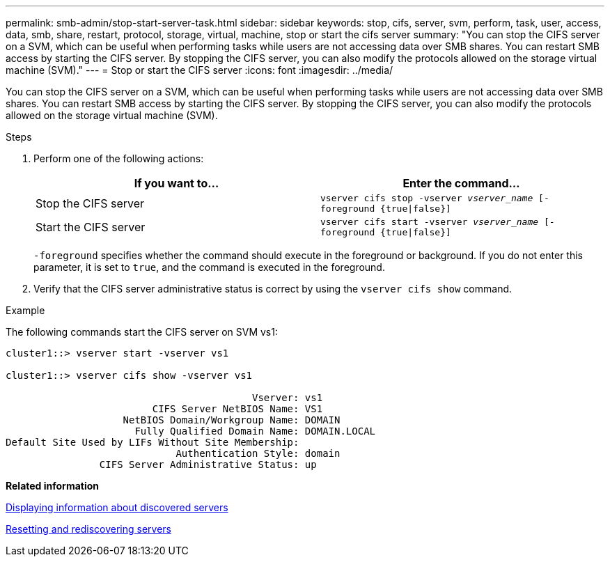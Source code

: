 ---
permalink: smb-admin/stop-start-server-task.html
sidebar: sidebar
keywords: stop, cifs, server, svm, perform, task, user, access, data, smb, share, restart, protocol, storage, virtual, machine, stop or start the cifs server
summary: "You can stop the CIFS server on a SVM, which can be useful when performing tasks while users are not accessing data over SMB shares. You can restart SMB access by starting the CIFS server. By stopping the CIFS server, you can also modify the protocols allowed on the storage virtual machine (SVM)."
---
= Stop or start the CIFS server
:icons: font
:imagesdir: ../media/

[.lead]
You can stop the CIFS server on a SVM, which can be useful when performing tasks while users are not accessing data over SMB shares. You can restart SMB access by starting the CIFS server. By stopping the CIFS server, you can also modify the protocols allowed on the storage virtual machine (SVM).

.Steps

. Perform one of the following actions:
+
[options="header"]
|===
| If you want to...| Enter the command...
a|
Stop the CIFS server
a|
`vserver cifs stop -vserver _vserver_name_ [-foreground {true\|false}]`
a|
Start the CIFS server
a|
`vserver cifs start -vserver _vserver_name_ [-foreground {true\|false}]`
|===
`-foreground` specifies whether the command should execute in the foreground or background. If you do not enter this parameter, it is set to `true`, and the command is executed in the foreground.

. Verify that the CIFS server administrative status is correct by using the `vserver cifs show` command.

.Example

The following commands start the CIFS server on SVM vs1:

----
cluster1::> vserver start -vserver vs1

cluster1::> vserver cifs show -vserver vs1

                                          Vserver: vs1
                         CIFS Server NetBIOS Name: VS1
                    NetBIOS Domain/Workgroup Name: DOMAIN
                      Fully Qualified Domain Name: DOMAIN.LOCAL
Default Site Used by LIFs Without Site Membership:
                             Authentication Style: domain
                CIFS Server Administrative Status: up
----

*Related information*

xref:display-discovered-servers-task.adoc[Displaying information about discovered servers]

xref:reset-rediscovering-servers-task.adoc[Resetting and rediscovering servers]
